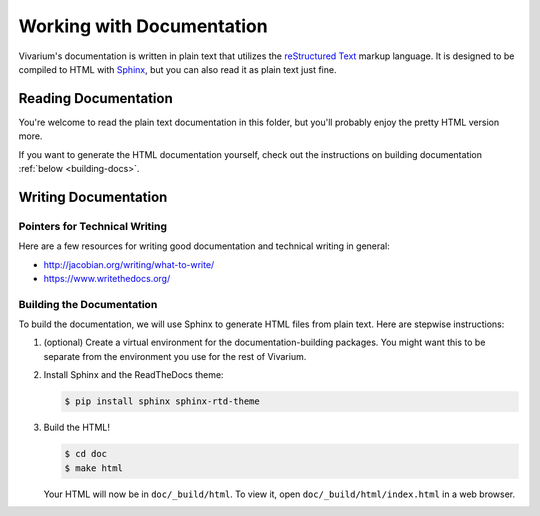 **************************
Working with Documentation
**************************

Vivarium's documentation is written in plain text that utilizes the
`reStructured Text <https://www.sphinx-doc.org/rest.html>`_ markup
language. It is designed to be compiled to HTML with
`Sphinx <https://sphinx-doc.org>`_, but you can also read it as plain
text just fine.

=====================
Reading Documentation
=====================

You're welcome to read the plain text documentation in this folder, but
you'll probably enjoy the pretty HTML version more.

.. todo:: Add link to the compiled HTML on readthedocs.io

If you want to generate the HTML documentation yourself, check out the
instructions on building documentation :ref:`below <building-docs>`.

.. todo:: Add link to section on building docs

=====================
Writing Documentation
=====================

------------------------------
Pointers for Technical Writing
------------------------------

Here are a few resources for writing good documentation and technical
writing in general:

* http://jacobian.org/writing/what-to-write/
* https://www.writethedocs.org/

.. todo:: Flesh out these pointers based on what I learn while writing

.. _building-docs:

--------------------------
Building the Documentation
--------------------------

To build the documentation, we will use Sphinx to generate HTML files
from plain text. Here are stepwise instructions:

#. (optional) Create a virtual environment for the
   documentation-building packages. You might want this to be separate
   from the environment you use for the rest of Vivarium.
#. Install Sphinx and the ReadTheDocs theme:

   .. code-block:: console

        $ pip install sphinx sphinx-rtd-theme

#. Build the HTML!

   .. code-block:: console

        $ cd doc
        $ make html

   Your HTML will now be in ``doc/_build/html``. To view it, open
   ``doc/_build/html/index.html`` in a web browser.

.. todo:: Add instructions for working with readthedocs.io
